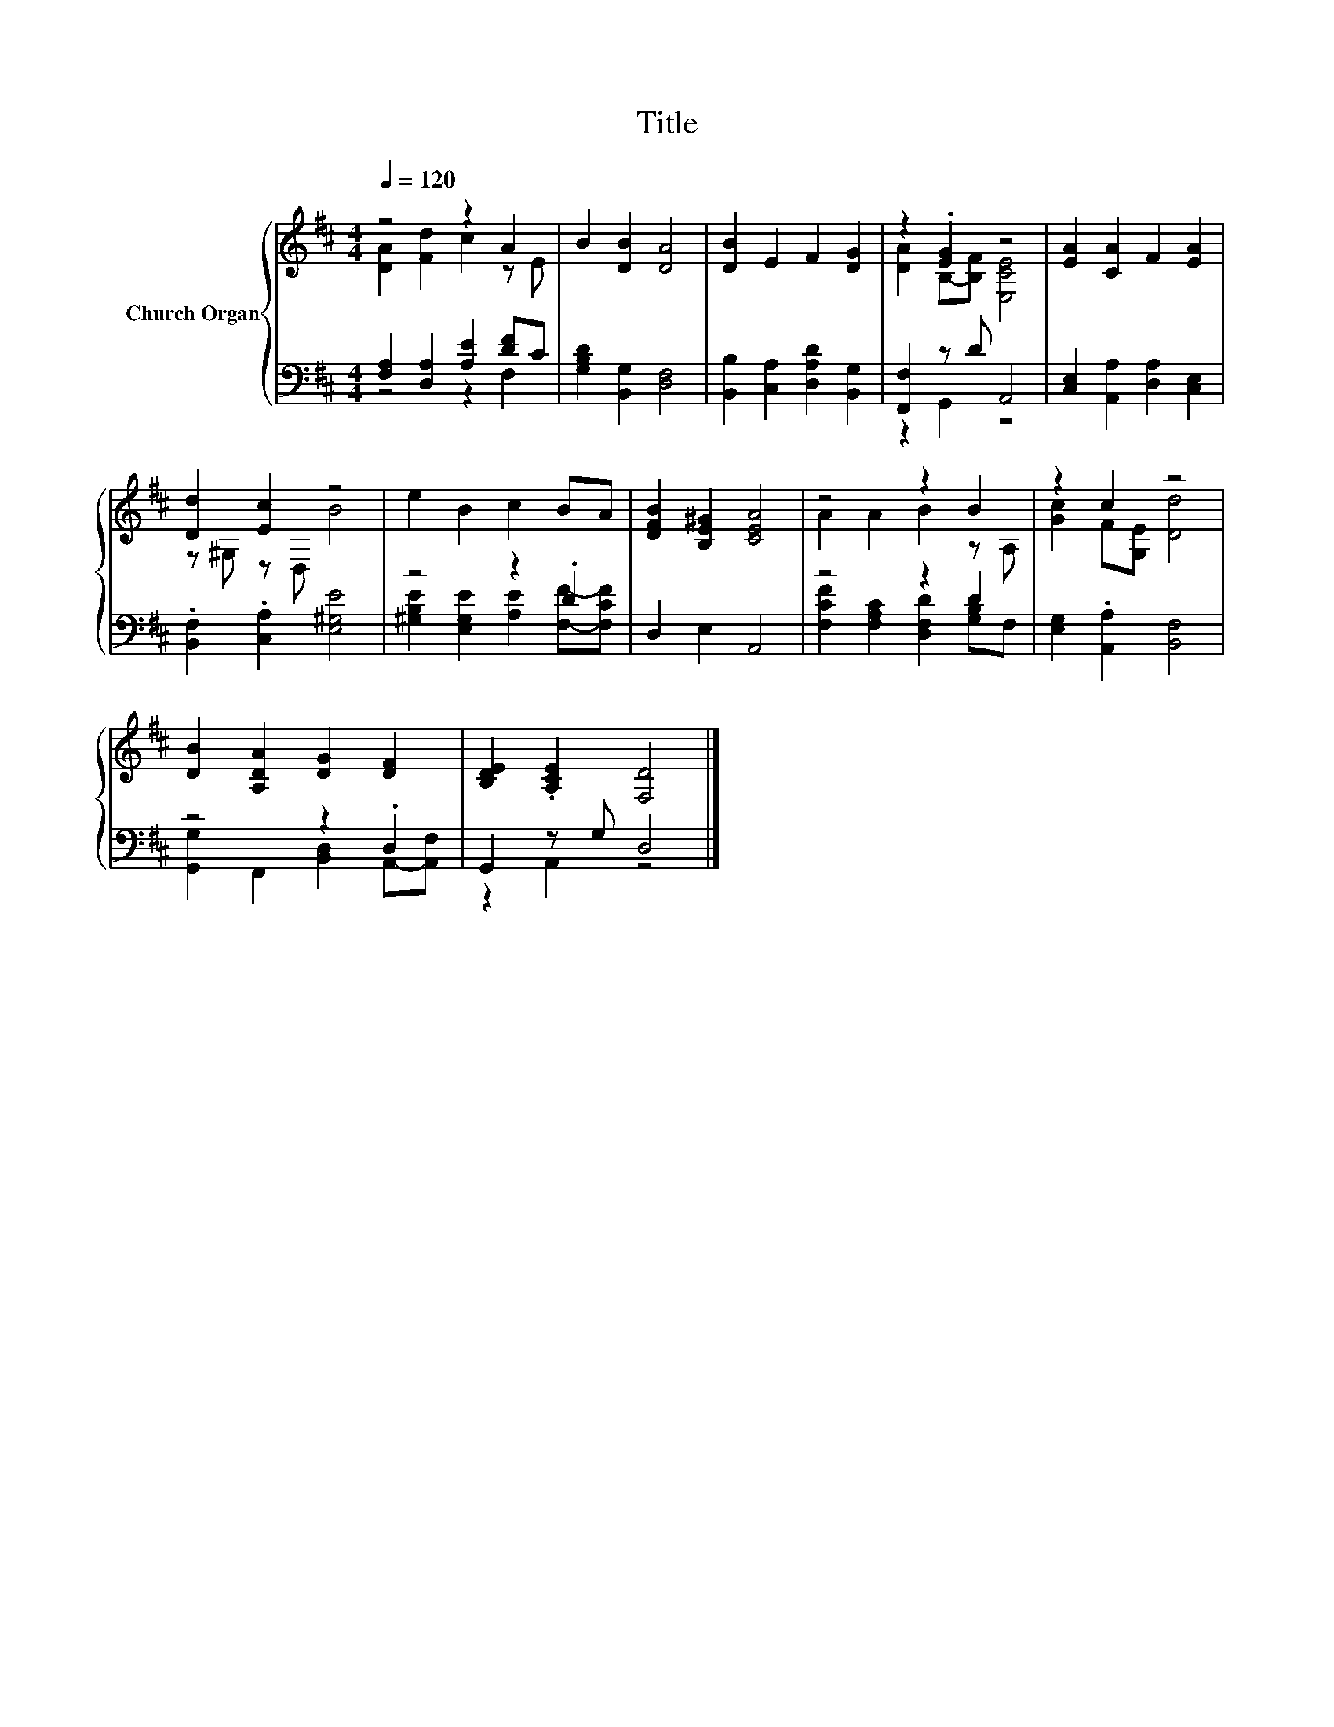 X:1
T:Title
%%score { ( 1 2 ) | ( 3 4 ) }
L:1/8
Q:1/4=120
M:4/4
K:D
V:1 treble nm="Church Organ"
V:2 treble 
V:3 bass 
V:4 bass 
V:1
 z4 z2 A2 | B2 [DB]2 [DA]4 | [DB]2 E2 F2 [DG]2 | z2 .[EG]2 z4 | [EA]2 [CA]2 F2 [EA]2 | %5
 [Dd]2 [Ec]2 z4 | e2 B2 c2 BA | [DFB]2 [B,E^G]2 [CEA]4 | z4 z2 B2 | z2 c2 z4 | %10
 [DB]2 [A,DA]2 [DG]2 [DF]2 | [B,DE]2 .[A,CE]2 [F,D]4 |] %12
V:2
 [DA]2 [Fd]2 c2 z E | x8 | x8 | [DA]2 B,-[B,F] [E,CE]4 | x8 | z ^G, z D, B4 | x8 | x8 | %8
 A2 A2 B2 z A, | [Gc]2 F[G,E] [Dd]4 | x8 | x8 |] %12
V:3
 [F,A,]2 [D,A,]2 [A,E]2 [DF]C | [G,B,D]2 [B,,G,]2 [D,F,]4 | [B,,B,]2 [C,A,]2 [D,A,D]2 [B,,G,]2 | %3
 [F,,F,]2 z D A,,4 | [C,E,]2 [A,,A,]2 [D,A,]2 [C,E,]2 | .[B,,F,]2 .[C,A,]2 [E,^G,E]4 | z4 z2 .D2 | %7
 D,2 E,2 A,,4 | z4 z2 D2 | [E,G,]2 .[A,,A,]2 [B,,F,]4 | z4 z2 .D,2 | G,,2 z G, D,4 |] %12
V:4
 z4 z2 F,2 | x8 | x8 | z2 G,,2 z4 | x8 | x8 | [^G,B,E]2 [E,G,E]2 [A,E]2 [F,F]-[F,CF] | x8 | %8
 [F,CF]2 [F,A,C]2 [D,F,D]2 [G,B,]F, | x8 | [G,,G,]2 F,,2 [B,,D,]2 A,,-[A,,F,] | z2 A,,2 z4 |] %12

